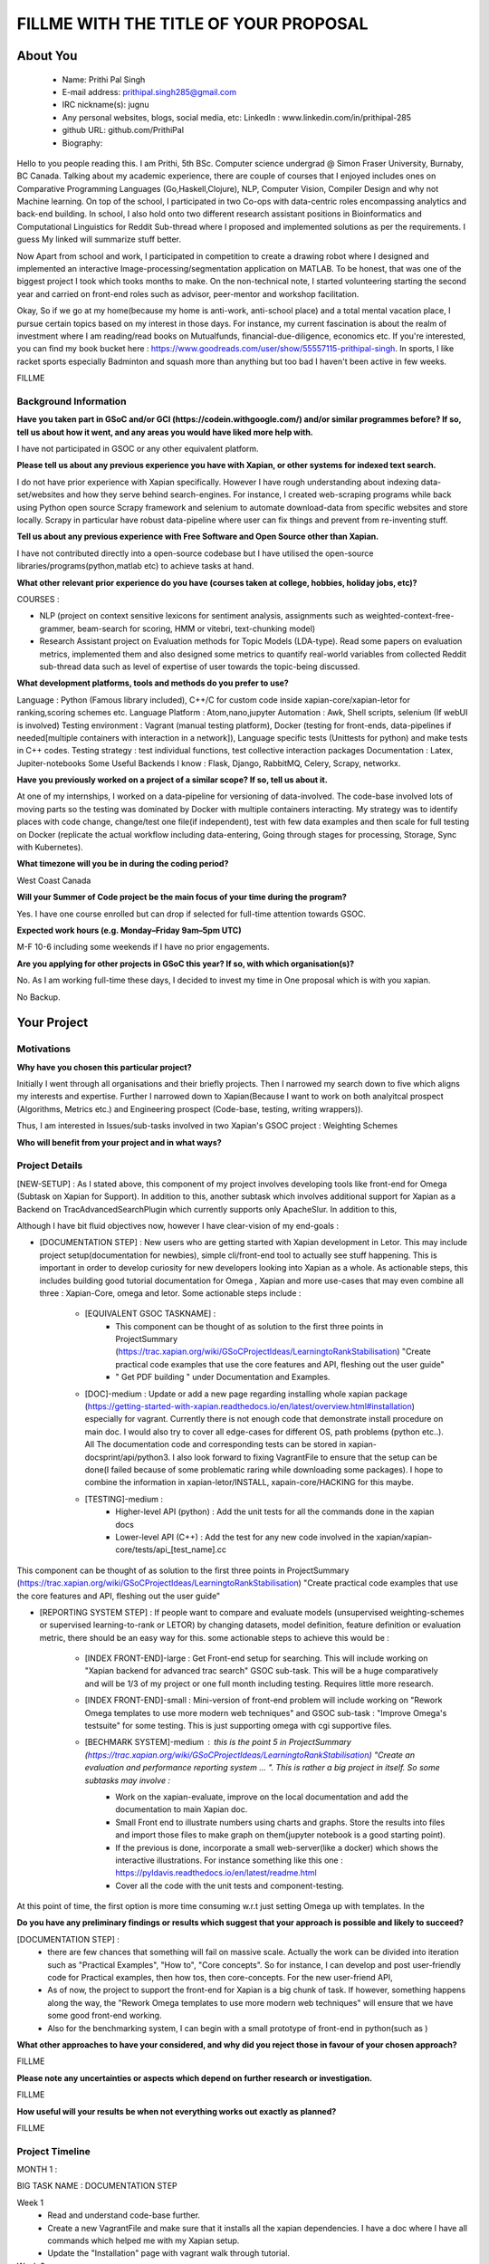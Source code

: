 .. This document is written in reStructuredText, a simple and unobstrusive
.. markup language.  For an introductiont to reStructuredText see:
.. 
.. https://www.sphinx-doc.org/en/master/usage/restructuredtext/basics.html
.. 
.. Lines like this which start with `.. ` are comments which won't appear
.. in the generated output.
.. 
.. To apply for a GSoC project with Xapian, please fill in the template below.
.. Placeholder text for where you're expected to write something says "FILLME"
.. - search for this in the generated PDF to check you haven't missed anything.
.. 
.. See our GSoC Project Ideas List for some suggested project ideas:
.. https://trac.xapian.org/wiki/GSoCProjectIdeas
..
.. You are also most welcome to propose a project based on your own ideas.
.. 
.. From experience the best proposals are ones that are discussed with us and
.. improved in response to feedback.  You can share draft applications with
.. us by forking the git repository containing this file, filling in where
.. it says "FILLME", committing your changes and pushing them to your fork,
.. then opening a pull request to request us to review your draft proposal.
.. You can do this even before applications officially open.
.. 
.. IMPORTANT: Your application is only valid is you upload a PDF of your
.. proposal to the GSoC website at https://summerofcode.withgoogle.com/ - you
.. can generate a PDF of this proposal using "make pdf".  You can update the
.. PDF proposal right up to the deadline by just uploading a new file, so don't
.. leave it until the last minute to upload a version.  The deadline is
.. strictly enforced by Google, with no exceptions no matter how creative your
.. excuse.
.. 
.. If there is additional information which we haven't explicitly asked for
.. which you think is relevant, feel free to include it. For instance, since
.. work on Xapian often draws on academic research, it's important to cite
.. suitable references both to support any position you take (such as
.. 'algorithm X is considered to perform better than algorithm Y') and to show
.. which ideas underpin your project, and how you've had to develop them
.. further to make them practical for Xapian.
.. 
.. You're welcome to include diagrams or other images if you think they're
.. helpful - for how to do this see:
.. https://www.sphinx-doc.org/en/master/usage/restructuredtext/basics.html#images
.. 
.. Please take care to address all relevant questions - attention to detail
.. is important when working with computers!
.. 
.. If you have any questions, feel free to come and chat with us on IRC, or
.. send a mail to the mailing lists.  To answer a very common question, it's
.. the mentors who between them decide which proposals to accept - Google just
.. tell us HOW MANY we can accept (and they tell us that AFTER student
.. applications close).
.. 
.. Here are some useful resources if you want some tips on putting together a
.. good application:
.. 
.. "Writing a Proposal" from the GSoC Student Guide:
.. https://google.github.io/gsocguides/student/writing-a-proposal
.. 
.. "How to write a kick-ass proposal for Google Summer of Code":
.. https://teom.wordpress.com/2012/03/01/how-to-write-a-kick-ass-proposal-for-google-summer-of-code/

======================================
FILLME WITH THE TITLE OF YOUR PROPOSAL
======================================

About You
=========

 * Name: Prithi Pal Singh

 * E-mail address: prithipal.singh285@gmail.com

 * IRC nickname(s): jugnu

 * Any personal websites, blogs, social media, etc: LinkedIn : www.linkedin.com/in/prithipal-285
 * github URL: github.com/PrithiPal

 * Biography:

Hello to you people reading this. I am Prithi, 5th BSc. Computer science undergrad @ Simon Fraser University, Burnaby, BC Canada. Talking about my academic experience, there are couple of courses that I enjoyed includes ones on Comparative Programming Languages (Go,Haskell,Clojure), NLP, Computer Vision, Compiler Design and why not Machine learning. On top of the school, I participated in two Co-ops with data-centric roles encompassing analytics and back-end building. In school, I also hold onto two different research assistant positions in Bioinformatics and Computational Linguistics for Reddit Sub-thread where I proposed and implemented solutions as per the requirements. I guess My linked will summarize stuff better. 

Now Apart from school and work, I participated in competition to create a drawing robot where I designed and implemented an interactive Image-processing/segmentation application on MATLAB. To be honest, that was one of the biggest project I took which tooks months to make. On the non-technical note, I started volunteering starting the second year and carried on front-end roles such as advisor, peer-mentor and workshop facilitation.  

Okay, So if we go at my home(because my home is anti-work, anti-school place) and a total mental vacation place, I pursue certain topics based on my interest in those days. For instance, my current fascination is about the realm of investment where I am reading/read books on Mutualfunds, financial-due-diligence, economics etc. If you're interested, you can find my book bucket here : https://www.goodreads.com/user/show/55557115-prithipal-singh. In sports, I like racket sports especially  Badminton and squash more than anything but too bad I haven't been active in few weeks.

FILLME

Background Information
----------------------

.. The answers to these questions help us understand you better, so that we can
.. help ensure you have an appropriately scoped project and match you up with a
.. suitable mentor or mentors.  So please be honest - it's OK if you don't have
.. much experience, but it's a problem if we aren't aware of that and propose
.. an overly ambitious project.

**Have you taken part in GSoC and/or GCI (https://codein.withgoogle.com/) and/or
similar programmes before?  If so, tell us about how it went, and any areas you
would have liked more help with.**

I have not participated in GSOC or any other equivalent platform. 

**Please tell us about any previous experience you have with Xapian, or other
systems for indexed text search.**

I do not have prior experience with Xapian specifically. However I have rough understanding about indexing data-set/websites and how they serve behind search-engines. For instance, I created web-scraping programs while back using Python open source Scrapy framework and selenium to automate download-data from specific websites and store locally. Scrapy in particular have robust data-pipeline where user can fix things and prevent from re-inventing stuff. 

**Tell us about any previous experience with Free Software and Open Source
other than Xapian.**

I have not contributed directly into a open-source codebase but I have utilised the open-source libraries/programs(python,matlab etc) to achieve tasks at hand.


**What other relevant prior experience do you have (courses taken at college,
hobbies, holiday jobs, etc)?**

COURSES : 

- NLP (project on context sensitive lexicons for sentiment analysis, assignments such as weighted-context-free-grammer, beam-search for scoring, HMM or vitebri, text-chunking model)
- Research Assistant project on Evaluation methods for Topic Models (LDA-type). Read some papers on evaluation metrics, implemented them and also designed some metrics to quantify real-world variables from collected Reddit sub-thread data such as level of expertise of user towards the topic-being discussed.

**What development platforms, tools and methods do you prefer to use?**

Language : Python (Famous library included), C++/C for custom code inside xapian-core/xapian-letor for ranking,scoring schemes etc.
Language Platform : Atom,nano,jupyter
Automation : Awk, Shell scripts, selenium (If webUI is involved)
Testing environment : Vagrant (manual testing platform), Docker (testing for front-ends, data-pipelines if needed[multiple containers with interaction in a network]), Language specific tests (Unittests for python) and make tests in C++ codes.
Testing strategy : test individual functions, test collective interaction packages
Documentation : Latex, Jupiter-notebooks
Some Useful Backends I know : Flask, Django, RabbitMQ, Celery, Scrapy, networkx.  

**Have you previously worked on a project of a similar scope?  If so, tell us
about it.**

At one of my internships, I worked on a data-pipeline for versioning of data-involved. The code-base involved lots of moving parts so the testing was dominated by Docker with multiple containers interacting. My strategy was to identify places with code change, change/test one file(if independent), test with few data examples and then scale for full testing on Docker (replicate the actual workflow including data-entering, Going through stages for processing, Storage, Sync with Kubernetes). 


**What timezone will you be in during the coding period?**

West Coast Canada

**Will your Summer of Code project be the main focus of your time during the
program?**

Yes. I have one course enrolled but can drop if selected for full-time attention towards GSOC.

**Expected work hours (e.g. Monday–Friday 9am–5pm UTC)**

M-F 10-6 including some weekends if I have no prior engagements. 

**Are you applying for other projects in GSoC this year?  If so, with which
organisation(s)?**

No. As I am working full-time these days, I decided to invest my time in One proposal which is with you xapian.

.. We understand students sometimes want to apply to more than one org and
.. we don't have a problem with that, but it's helpful if we're aware of it
.. so that we know how many backup choices we might need.

No Backup.

Your Project
============

Motivations
-----------

**Why have you chosen this particular project?**



Initially I went through all organisations and their briefly projects. Then I narrowed my search down to five which aligns my interests and expertise. Further I narrowed down to Xapian(Because I want to work on both analyitcal prospect (Algorithms, Metrics etc.) and Engineering prospect (Code-base, testing, writing wrappers)).

Thus, I am interested in Issues/sub-tasks involved in two Xapian's GSOC project : Weighting Schemes 

**Who will benefit from your project and in what ways?**

.. For example, think about the likely user-base, what they currently have to
.. do and how your project will improve things for them.






Project Details
---------------

.. Please go into plenty of detail in this section.

[NEW-SETUP] : As I stated above, this component of my project involves developing tools like front-end for Omega (Subtask on Xapian for Support). In addition to this, another subtask which involves additional support for Xapian as a Backend on TracAdvancedSearchPlugin which currently supports only ApacheSlur. In addition to this, 

Although I have bit fluid objectives now, however I have clear-vision of my end-goals : 

- [DOCUMENTATION STEP] : New users who are getting started with Xapian development in Letor. This may include project setup(documentation for newbies), simple cli/front-end tool to actually see stuff happening. This is important in order to develop curiosity for new developers looking into Xapian as a whole. As actionable steps, this includes building good tutorial documentation for Omega , Xapian and more use-cases that may even combine all three : Xapian-Core, omega and letor. Some actionable steps include : 

	- [EQUIVALENT GSOC TASKNAME] : 
		- This component can be thought of as solution to the first three points in ProjectSummary (https://trac.xapian.org/wiki/GSoCProjectIdeas/LearningtoRankStabilisation) "Create practical code examples that use the core features and API, fleshing out the ​user guide" 
		- " Get PDF building " under Documentation and Examples.

	- [DOC]-medium : Update or add a new page regarding installing whole xapian package (https://getting-started-with-xapian.readthedocs.io/en/latest/overview.html#installation) especially for vagrant. Currently there is not enough code that demonstrate install procedure on main doc. I would also try to cover all edge-cases for different OS, path problems (python etc..). All The documentation code and corresponding tests can be stored in xapian-docsprint/api/python3. I also look forward to fixing VagrantFile to ensure that the setup can be done(I failed because of some problematic raring while downloading some packages). I hope to combine the information in xapian-letor/INSTALL, xapain-core/HACKING for this maybe.

	- [TESTING]-medium : 
		- Higher-level API (python) : Add the unit tests for all the commands done in the xapian docs 	
		- Lower-level API (C++) : Add the test for any new code involved in the xapian/xapian-core/tests/api_[test_name].cc
	
This component can be thought of as solution to the first three points in ProjectSummary (https://trac.xapian.org/wiki/GSoCProjectIdeas/LearningtoRankStabilisation) "Create practical code examples that use the core features and API, fleshing out the ​user guide"


- [REPORTING SYSTEM STEP] : If people want to compare and evaluate models (unsupervised weighting-schemes or supervised learning-to-rank or LETOR) by changing datasets, model definition, feature definition or evaluation metric, there should be an easy way for this. some actionable steps to achieve this would be :   

	
	- [INDEX FRONT-END]-large : Get Front-end setup for searching. This will include working on "Xapian backend for advanced trac search" GSOC sub-task. This will be a huge comparatively and will be 1/3 of my project or one full month including testing. Requires little more research. 

	- [INDEX FRONT-END]-small : Mini-version of front-end problem will include working on "Rework Omega templates to use more modern web techniques" and GSOC sub-task : "Improve Omega's testsuite" for some testing. This is just supporting omega with cgi supportive files. 

	- [BECHMARK SYSTEM]-medium : this is the point 5 in ProjectSummary (https://trac.xapian.org/wiki/GSoCProjectIdeas/LearningtoRankStabilisation) "Create an evaluation and performance reporting system ... ". This is rather a big project in itself. So some subtasks may involve : 
		- Work on the xapian-evaluate, improve on the local documentation and add the documentation to main Xapian doc.
		- Small Front end to illustrate numbers using charts and graphs. Store the results into files and import those files to make graph on them(jupyter notebook is a good starting point).
		- If the previous is done, incorporate a small web-server(like a docker) which shows the interactive illustrations. For instance something like this one : https://pyldavis.readthedocs.io/en/latest/readme.html
		- Cover all the code with the unit tests and component-testing. 

At this point of time, the first option is more time consuming w.r.t just setting Omega up with templates. In the
	

**Do you have any preliminary findings or results which suggest that your
approach is possible and likely to succeed?**


[DOCUMENTATION STEP] : 
	- there are few chances that something will fail on massive scale. Actually the work can be divided into iteration such as "Practical Examples", "How to", "Core concepts". So for instance, I can develop and post user-friendly code for Practical examples, then how tos, then core-concepts. For the new user-friend API, 
	 
	- As of now, the project to support the front-end for Xapian is a big chunk of task. If however, something happens along the way, the "Rework Omega templates to use more modern web techniques" will ensure that we have some good front-end working. 

	- Also for the benchmarking system, I can begin with a small prototype of front-end in python(such as )


**What other approaches to have your considered, and why did you reject those in
favour of your chosen approach?**



FILLME

**Please note any uncertainties or aspects which depend on further research or
investigation.**

FILLME

**How useful will your results be when not everything works out exactly as
planned?**

FILLME

Project Timeline
----------------

.. We want you to think about the order you will work on your project, and
.. how long you think each part will take.  The parts should be AT MOST a
.. week long, or else you won't be able to realistically judge how long
.. they might take.  Even a week is too long really.  Try to break larger
.. tasks down into sub-tasks.
.. 
.. The timeline helps both you and us to know what you should do next, and how
.. on track you are.  Your plan certainly isn't set in stone - as you work on
.. your project, it may become clear that it is better to work on aspects in a
.. different order, or you may some things take longer than expected, and the
.. scope of the project may need to be adjusted.  If you think that's the
.. case during the project, it's better to talk to us about it sooner rather
.. than later.
.. 
.. You should strive to break your project down into a series of stages each of
.. which is in turn divided into the implementation, testing, and documenting of
.. a part of your project. What we're ideally looking for is for each stage to
.. be completed and merged in turn, so that it can be included in a future
.. release of Xapian. Even if you don't manage to achieve everything you
.. planned to, the stages you do complete are more likely to be useful if
.. you've structured your project that way. It also allows us to reliably
.. determine your progress, and should be more satisfying for you - you'll be
.. able to see that you've achieved something useful much sooner!
.. 
.. Look at the dates in the timeline:
.. https://summerofcode.withgoogle.com/how-it-works/
.. 
.. There are about 3 weeks of "community bonding" after accepted students are
.. announced.  During this time you should aim to complete any further research
.. or other issues which need to be done before you can start coding, and to
.. continue to get familiar with the code you'll be working on.  Your mentors
.. are there to help you with this.  We realise that many students have classes
.. and/or exams in this time, so we certainly aren't expecting full time work
.. on your project, but you should aim to complete preliminary work such that
.. you can actually start coding at the start of the coding period.
.. 
.. The coding period is broken into three blocks of about 4 weeks each, with
.. an evaluation after each block.  The evaluations are to help keep you on
.. track, and consist of brief evaluation forms sent to GSoC by both the
.. student and the mentor, and a chance to explicitly review how your project
.. is going with Xapian mentors.
.. 
.. If you will have other commitments during the project time (for example,
.. any university classes or exams, vacations, etc), make sure you include them
.. in your project timeline.

MONTH 1  : 

BIG TASK NAME : DOCUMENTATION STEP

Week 1 
	- Read and understand code-base further. 
	- Create a new VagrantFile and make sure that it installs all the xapian dependencies. I have a doc where I have all commands which helped me with my Xapian setup.
	- Update the "Installation" page with vagrant walk through tutorial.

Week 2 
	- Re-work on "Practical Example" tutorial to make it more user-friendly. 
	- Add Omega documentation (in Xapian docs) for indexing, and how to obtain a front-end html(omindex, omega "query" [arguments])
	- Start working on GSOC task:  "Rework Omega templates to use more modern web techniques"

Week 3 
	- Continue working on Omega templates.
	- Identify areas that requires change user-end APIs, consult with mentors about this.
	- Continue working on the user-end APIs.

Week 4
	- Continue working on the user-end APIs.
	- Add tests to see consistency of new API(). 

MONTH 1 DELVERABLE : 
	[MINUMUM] : New "Practical Example" and "Installation" on Xapian Docs. Omega supporting templates (Subtask completed)	
	[SATISFACTORY] : Above + New-API prototype + API-testing. Such that API is fully covered with unittests and use-cases.
	

MONTH 2  : 

BIG TASK NAME : DOCUMENTATION STEP + REPORTING-SYSTEM
DELEVARABLE OR SUBMITTABLE : 

Week 1 
	- Buffer week if things are not completed from previous month otherwise continue. 

Week 2 
	- Identify the requirements of a good reporting system(metrics, benchmarks, which algorithms etc..) as consulted by the developers on IRC and mentors
	- Read and go through xapian-letor/tests and ranker/scorer where actual examples are given of Marching-Learning Pipeline(data-grabbing,training,storing Qrel..,scoring)

Week 3 
	- Develop a basic prototype of the charts and graph using a Jupyter notebook. This is good to see what types of visualisations suits the numbers produced
	- Study the comparison and benchmarking strategies between different ranking algs include in the front-end(xapian-evaluate a good place to start)
	- Test the implementation with INEX and see the number matching to "IR Evaluation of Letor Ranking Scheme" in https://trac.xapian.org/wiki/GSoC2011/LTR/Notes#IREvaluationofLetorrankingscheme. 

Week 4
	- Document the new Algorithm Benchmarking system on Xapian Docs
	- Explore the feasibility of "Xapian backend for advanced trac search" with TracAdvancedSearchPlugin
	- If due-diligence succeeds, work for next two weeks on it. 

MONTH 2 DELEVERABLE : 
	[MINIMUM] : basic front-end ready for visualizing benchmark numbers + tested the implementation of benchmark system on cli.
	[SATISFIABLE] : Above + some progress in TracAdvancedSearchPlugin

MONTH 3  : 

BIG TASK NAME : REPORTING-SYSTEM + FINISHING/CONCLUSION 

Week 1 
	- Buffer week if things are not completed from previous month otherwise continue. 
	- Xapian backend support in TracAdvancedSearchPlugin

Week 2 
	- Xapian backend support in TracAdvancedSearchPlugin
	- Start investigation make dist for letor, to ensure and get first release version.

Week 3 
	-  Buffer week if things are not completed from previous month otherwise continue.

Week 4
	-  Buffer week if things are not completed from previous month otherwise continue.
	

Previous Discussion of your Project
-----------------------------------

.. If you have discussed your project on our mailing lists please provide a
.. link to the discussion in the list archives.  If you've discussed it on
.. IRC, please say so (and the IRC handle you used if not the one given
.. above).

I regularly check with the @olly on IRC for any problems with building as well as some project ideas with their feasibility. I used the alias @jugnu. 

Licensing of your contributions to Xapian
-----------------------------------------

**Do you agree to dual-license all your contributions to Xapian under the GNU
GPL version 2 and all later versions, and the MIT/X licence?**

For the avoidance of doubt this includes all contributions to our wiki, mailing
lists and documentation, including anything you write in your project's wiki
pages.

Yes, I agree

.. For more details, including the rationale for this with respect to code,
.. please see the "Licensing of patches" section in the "HACKING" document:
.. https://trac.xapian.org/browser/git/xapian-core/HACKING#L1399

Use of Existing Code
--------------------

**If you already know about existing code you plan to incorporate or libraries
you plan to use, please give details.**

I have cited the code-base references (folders, git-repo) above as they were relevant to the context. However still for my background research I went through all documentation on Xapian docs (from xapian-docsprint), Omega (Overview and few other ones), Letor(the ML workflow), Yahoo and Letor research paper(to understand ML theory including dataset-creation , feature-selection)

.. Code reuse is often a desirable thing, but we need to have a clear
.. provenance for the code in our repository, and to ensure any dependencies
.. don't have conflicting licenses.  So if you plan to use or end up using code
.. which you didn't write yourself as part of the project, it is very important
.. to clearly identify that code (and keep existing licensing and copyright
.. details intact), and to check with the mentors that it is OK to use.
